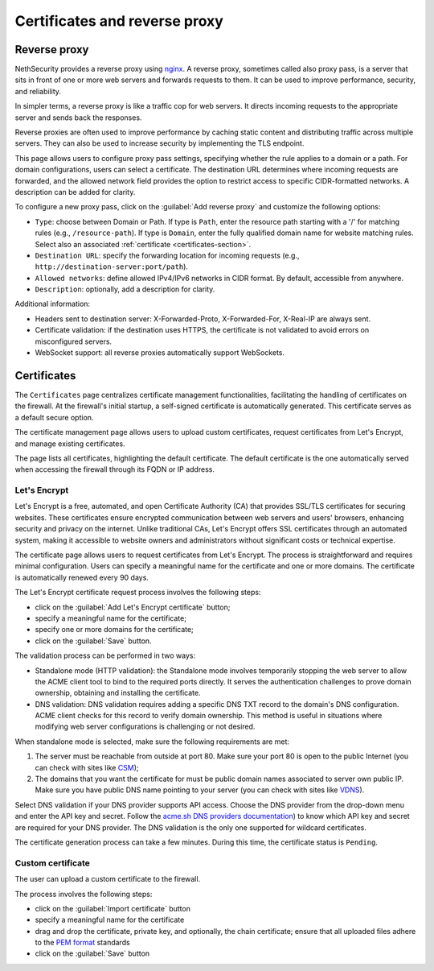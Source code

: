 ==============================
Certificates and reverse proxy
==============================

Reverse proxy
=============

NethSecurity provides a reverse proxy using `nginx <https://nginx.org>`_.
A reverse proxy, sometimes called also proxy pass, is a server that sits in front of one or more web servers and forwards requests to them.
It can be used to improve performance, security, and reliability.

In simpler terms, a reverse proxy is like a traffic cop for web servers. It directs incoming requests to the appropriate server and sends back the responses.

Reverse proxies are often used to improve performance by caching static content and distributing traffic across multiple servers. They can also be used to increase security by implementing the TLS endpoint.

This page allows users to configure proxy pass settings, specifying whether the rule applies to a domain or a path.
For domain configurations, users can select a certificate.
The destination URL determines where incoming requests are forwarded, and the allowed network field provides the option
to restrict access to specific CIDR-formatted networks. A description can be added for clarity.

To configure a new proxy pass, click on the :guilabel:`Add reverse proxy` and customize the following options:

- ``Type``: choose between Domain or Path.
  If type is ``Path``, enter the resource path starting with a '/' for matching rules (e.g., ``/resource-path``).
  If type is ``Domain``, enter the fully qualified domain name for website matching rules. Select also an associated :ref:`certificate <certificates-section>`.
- ``Destination URL``: specify the forwarding location for incoming requests (e.g., ``http://destination-server:port/path``).
- ``Allowed networks``: define allowed IPv4/IPv6 networks in CIDR format. By default, accessible from anywhere.
- ``Description``: optionally, add a description for clarity.

Additional information:

- Headers sent to destination server: X-Forwarded-Proto, X-Forwarded-For, X-Real-IP are always sent.
- Certificate validation: if the destination uses HTTPS, the certificate is not validated to avoid errors on misconfigured servers.
- WebSocket support: all reverse proxies automatically support WebSockets.

.. _certificates-section:

Certificates
============

The ``Certificates`` page centralizes certificate management functionalities, facilitating the handling of certificates on the firewall.
At the firewall's initial startup, a self-signed certificate is automatically generated. This certificate serves as a default secure option.

The certificate management page allows users to upload custom certificates, request certificates from Let's Encrypt, and manage existing certificates.

The page lists all certificates, highlighting the default certificate. The default certificate is the one automatically served when accessing the
firewall through its FQDN or IP address.

Let's Encrypt
-------------

Let's Encrypt is a free, automated, and open Certificate Authority (CA) that provides SSL/TLS certificates for securing websites.
These certificates ensure encrypted communication between web servers and users' browsers, enhancing security and privacy on the internet. 
Unlike traditional CAs, Let's Encrypt offers SSL certificates through an automated system, making it accessible to website owners
and administrators without significant costs or technical expertise.

The certificate page allows users to request certificates from Let's Encrypt. The process is straightforward and requires minimal configuration.
Users can specify a meaningful name for the certificate and one or more domains. The certificate is automatically renewed every 90 days.

The Let's Encrypt certificate request process involves the following steps:

- click on the :guilabel:`Add Let's Encrypt certificate` button;
- specify a meaningful name for the certificate;
- specify one or more domains for the certificate;
- click on the :guilabel:`Save` button.

The validation process can be performed in two ways: 

- Standalone mode (HTTP validation): the Standalone mode involves temporarily stopping the web server to allow the ACME client tool to bind to the required ports directly.
  It serves the authentication challenges to prove domain ownership, obtaining and installing the certificate.

- DNS validation: DNS validation requires adding a specific DNS TXT record to the domain's DNS configuration.
  ACME client checks for this record to verify domain ownership. This method is useful in situations where modifying web server configurations is challenging or not desired.

When standalone mode is selected, make sure the following requirements are met:

1. The server must be reachable from outside at port 80. Make sure your port 80
   is open to the public Internet (you can check with sites like `CSM <http://www.canyouseeme.org/>`_);

2. The domains that you want the certificate for must be public domain names
   associated to server own public IP. Make sure you have public DNS name
   pointing to your server (you can check with sites like `VDNS <http://viewdns.info/>`_).

Select DNS validation if your DNS provider supports API access.
Choose the DNS provider from the drop-down menu and enter the API key and secret. Follow the `acme.sh DNS providers documentation <https://github.com/acmesh-official/acme.sh/wiki/dnsapi>`_)
to know which API key and secret are required for your DNS provider.
The DNS validation is the only one supported for wildcard certificates.

The certificate generation process can take a few minutes. During this time, the certificate status is ``Pending``.

Custom certificate
------------------

The user can upload a custom certificate to the firewall.

The process involves the following steps:

- click on the :guilabel:`Import certificate` button
- specify a meaningful name for the certificate
- drag and drop the certificate, private key, and optionally, the chain certificate; ensure that all uploaded files adhere to the
  `PEM format <https://en.wikipedia.org/wiki/Privacy-Enhanced_Mail>`_ standards
- click on the :guilabel:`Save` button